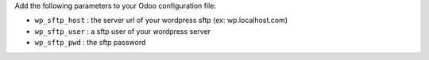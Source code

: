 Add the following parameters to your Odoo configuration file:

* ``wp_sftp_host`` : the server url of your wordpress sftp (ex: wp.localhost.com)
* ``wp_sftp_user`` : a sftp user of your wordpress server
* ``wp_sftp_pwd`` : the sftp password
